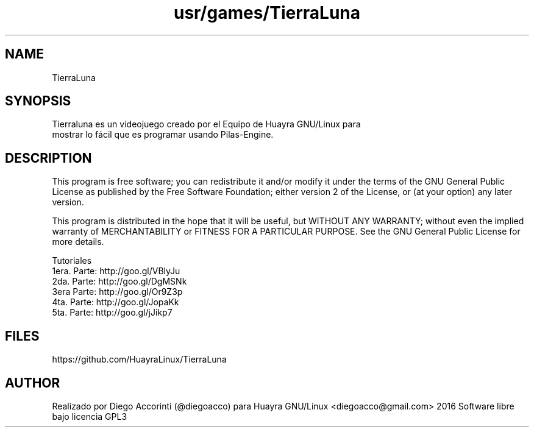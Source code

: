 .TH usr/games/TierraLuna

.SH NAME
TierraLuna

.SH SYNOPSIS
Tierraluna es un videojuego creado por el Equipo de Huayra GNU/Linux para
 mostrar lo fácil que es programar usando Pilas-Engine.

.SH DESCRIPTION

This program is free software; you can redistribute it and/or modify it under the terms of the GNU General Public License as published by the Free Software Foundation; either version 2 of the License, or (at your option) any later version.

This program is distributed in the hope that it will be useful, but WITHOUT ANY WARRANTY; without even the implied warranty of MERCHANTABILITY or FITNESS FOR A PARTICULAR PURPOSE. See the GNU General Public License for more details.

.PP
 
Tutoriales
.br
    1era. Parte: http://goo.gl/VBlyJu
    2da. Parte: http://goo.gl/DgMSNk
    3era Parte: http://goo.gl/Or9Z3p
    4ta. Parte: http://goo.gl/JopaKk
    5ta. Parte: http://goo.gl/jJikp7

.SH FILES
https://github.com/HuayraLinux/TierraLuna

.SH AUTHOR
Realizado por Diego Accorinti (@diegoacco) para Huayra GNU/Linux
<diegoacco@gmail.com>
2016 Software libre bajo licencia GPL3 


